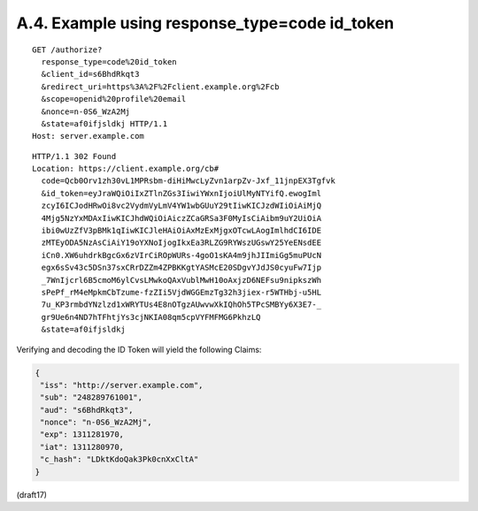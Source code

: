 A.4.  Example using response_type=code id_token
--------------------------------------------------------

::

  GET /authorize?
    response_type=code%20id_token
    &client_id=s6BhdRkqt3
    &redirect_uri=https%3A%2F%2Fclient.example.org%2Fcb
    &scope=openid%20profile%20email
    &nonce=n-0S6_WzA2Mj
    &state=af0ifjsldkj HTTP/1.1
  Host: server.example.com

::

  HTTP/1.1 302 Found
  Location: https://client.example.org/cb#
    code=Qcb0Orv1zh30vL1MPRsbm-diHiMwcLyZvn1arpZv-Jxf_11jnpEX3Tgfvk
    &id_token=eyJraWQiOiIxZTlnZGs3IiwiYWxnIjoiUlMyNTYifQ.ewogIml
    zcyI6ICJodHRwOi8vc2VydmVyLmV4YW1wbGUuY29tIiwKICJzdWIiOiAiMjQ
    4Mjg5NzYxMDAxIiwKICJhdWQiOiAiczZCaGRSa3F0MyIsCiAibm9uY2UiOiA
    ibi0wUzZfV3pBMk1qIiwKICJleHAiOiAxMzExMjgxOTcwLAogImlhdCI6IDE
    zMTEyODA5NzAsCiAiY19oYXNoIjogIkxEa3RLZG9RYWszUGswY25YeENsdEE
    iCn0.XW6uhdrkBgcGx6zVIrCiROpWURs-4goO1sKA4m9jhJIImiGg5muPUcN
    egx6sSv43c5DSn37sxCRrDZZm4ZPBKKgtYASMcE20SDgvYJdJS0cyuFw7Ijp
    _7WnIjcrl6B5cmoM6ylCvsLMwkoQAxVublMwH10oAxjzD6NEFsu9nipkszWh
    sPePf_rM4eMpkmCbTzume-fzZIi5VjdWGGEmzTg32h3jiex-r5WTHbj-u5HL
    7u_KP3rmbdYNzlzd1xWRYTUs4E8nOTgzAUwvwXkIQhOh5TPcSMBYy6X3E7-_
    gr9Ue6n4ND7hTFhtjYs3cjNKIA08qm5cpVYFMFMG6PkhzLQ
    &state=af0ifjsldkj

Verifying and decoding the ID Token will yield the following Claims:

.. code-block:: javascript

  {
   "iss": "http://server.example.com",
   "sub": "248289761001",
   "aud": "s6BhdRkqt3",
   "nonce": "n-0S6_WzA2Mj",
   "exp": 1311281970,
   "iat": 1311280970,
   "c_hash": "LDktKdoQak3Pk0cnXxCltA"
  }

(draft17)
